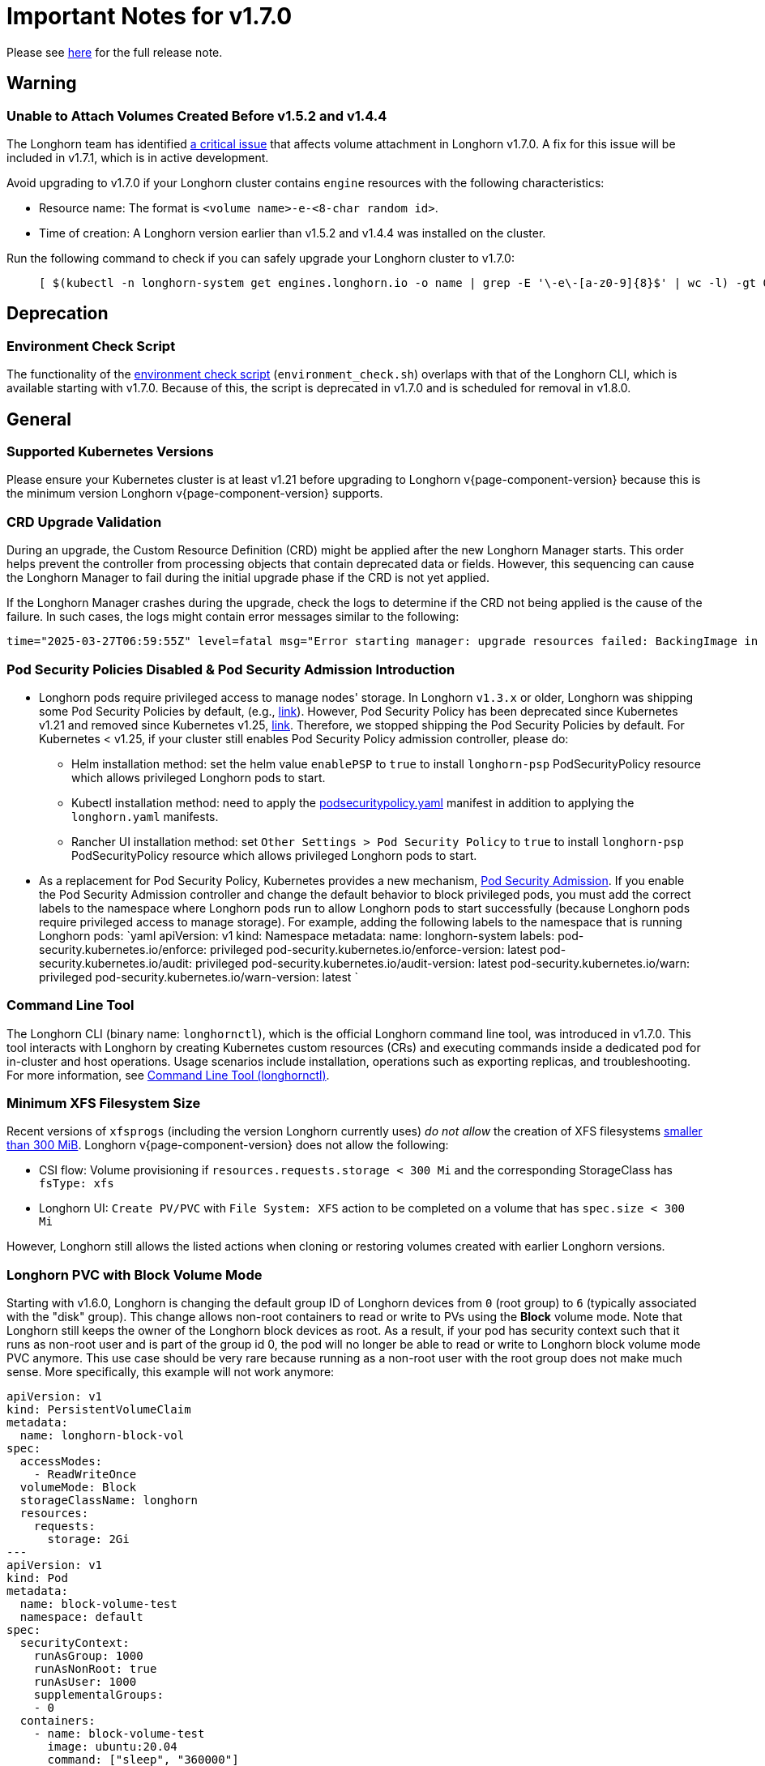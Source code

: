 = Important Notes for v1.7.0
:current-version: {page-component-version}

Please see https://github.com/longhorn/longhorn/releases/tag/v{current-version}[here] for the full release note.

== Warning

=== Unable to Attach Volumes Created Before v1.5.2 and v1.4.4

The Longhorn team has identified https://github.com/longhorn/longhorn/issues/9267[a critical issue] that affects volume attachment in Longhorn v1.7.0. A fix for this issue will be included in v1.7.1, which is in active development.

Avoid upgrading to v1.7.0 if your Longhorn cluster contains `engine` resources with the following characteristics:

* Resource name: The format is `<volume name>-e-<8-char random id>`.
* Time of creation: A Longhorn version earlier than v1.5.2 and v1.4.4 was installed on the cluster.

Run the following command to check if you can safely upgrade your Longhorn cluster to v1.7.0:

____
----
[ $(kubectl -n longhorn-system get engines.longhorn.io -o name | grep -E '\-e\-[a-z0-9]{8}$' | wc -l) -gt 0 ] && echo "Please hold off on upgrading to v1.7.0 until v1.7.1 is available." || echo "Safe to upgrade to v1.7.0."
----
____

== Deprecation

=== Environment Check Script

The functionality of the https://github.com/longhorn/longhorn/blob/master/scripts/environment_check.sh[environment check script] (`environment_check.sh`) overlaps with that of the Longhorn CLI, which is available starting with v1.7.0. Because of this, the script is deprecated in v1.7.0 and is scheduled for removal in v1.8.0.

== General

=== Supported Kubernetes Versions

Please ensure your Kubernetes cluster is at least v1.21 before upgrading to Longhorn v{current-version} because this is the minimum version Longhorn v{current-version} supports.

=== CRD Upgrade Validation

During an upgrade, the Custom Resource Definition (CRD) might be applied after the new Longhorn Manager starts. This order helps prevent the controller from processing objects that contain deprecated data or fields. However, this sequencing can cause the Longhorn Manager to fail during the initial upgrade phase if the CRD is not yet applied.

If the Longhorn Manager crashes during the upgrade, check the logs to determine if the CRD not being applied is the cause of the failure. In such cases, the logs might contain error messages similar to the following:

[,log]
----
time="2025-03-27T06:59:55Z" level=fatal msg="Error starting manager: upgrade resources failed: BackingImage in version \"v1beta2\" cannot be handled as a BackingImage: strict decoding error: unknown field \"spec.diskFileSpecMap\", unknown field \"spec.diskSelector\", unknown field \"spec.minNumberOfCopies\", unknown field \"spec.nodeSelector\", unknown field \"spec.secret\", unknown field \"spec.secretNamespace\"" func=main.main.DaemonCmd.func3 file="daemon.go:94"
----

=== Pod Security Policies Disabled & Pod Security Admission Introduction

* Longhorn pods require privileged access to manage nodes' storage. In Longhorn `v1.3.x` or older, Longhorn was shipping some Pod Security Policies by default, (e.g., https://github.com/longhorn/longhorn/blob/4ba39a989b4b482d51fd4bc651f61f2b419428bd/chart/values.yaml#L260[link]).
However, Pod Security Policy has been deprecated since Kubernetes v1.21 and removed since Kubernetes v1.25, https://kubernetes.io/docs/concepts/security/pod-security-policy/[link].
Therefore, we stopped shipping the Pod Security Policies by default.
For Kubernetes < v1.25, if your cluster still enables Pod Security Policy admission controller, please do:
 ** Helm installation method: set the helm value `enablePSP` to `true` to install `longhorn-psp` PodSecurityPolicy resource which allows privileged Longhorn pods to start.
 ** Kubectl installation method: need to apply the https://raw.githubusercontent.com/longhorn/longhorn/master/deploy/podsecuritypolicy.yaml[podsecuritypolicy.yaml] manifest in addition to applying the `longhorn.yaml` manifests.
 ** Rancher UI installation method: set `Other Settings > Pod Security Policy` to `true` to install `longhorn-psp` PodSecurityPolicy resource which allows privileged Longhorn pods to start.
* As a replacement for Pod Security Policy, Kubernetes provides a new mechanism, https://kubernetes.io/docs/concepts/security/pod-security-admission/[Pod Security Admission].
If you enable the Pod Security Admission controller and change the default behavior to block privileged pods,
you must add the correct labels to the namespace where Longhorn pods run to allow Longhorn pods to start successfully
(because Longhorn pods require privileged access to manage storage).
For example, adding the following labels to the namespace that is running Longhorn pods:
  `yaml
  apiVersion: v1
  kind: Namespace
  metadata:
    name: longhorn-system
    labels:
      pod-security.kubernetes.io/enforce: privileged
      pod-security.kubernetes.io/enforce-version: latest
      pod-security.kubernetes.io/audit: privileged
      pod-security.kubernetes.io/audit-version: latest
      pod-security.kubernetes.io/warn: privileged
      pod-security.kubernetes.io/warn-version: latest
 	`

=== Command Line Tool

The Longhorn CLI (binary name: `longhornctl`), which is the official Longhorn command line tool, was introduced in v1.7.0. This tool interacts with Longhorn by creating Kubernetes custom resources (CRs) and executing commands inside a dedicated pod for in-cluster and host operations. Usage scenarios include installation, operations such as exporting replicas, and troubleshooting. For more information, see xref:longhorn-system/system-access/longhorn-cli.adoc[Command Line Tool (longhornctl)].

=== Minimum XFS Filesystem Size

Recent versions of `xfsprogs` (including the version Longhorn currently uses) _do not allow_ the creation of XFS
filesystems https://git.kernel.org/pub/scm/fs/xfs/xfsprogs-dev.git/commit/?id=6e0ed3d19c54603f0f7d628ea04b550151d8a262[smaller than 300
MiB].
Longhorn v{current-version} does not allow the following:

* CSI flow: Volume provisioning if `resources.requests.storage < 300 Mi` and the corresponding StorageClass has `fsType:
xfs`
* Longhorn UI: `Create PV/PVC` with `File System: XFS` action to be completed on a volume that has `spec.size < 300 Mi`

However, Longhorn still allows the listed actions when cloning or restoring volumes created with earlier Longhorn
versions.

=== Longhorn PVC with Block Volume Mode

Starting with v1.6.0, Longhorn is changing the default group ID of Longhorn devices from `0` (root group) to `6` (typically associated with the "disk" group).
This change allows non-root containers to read or write to PVs using the *Block* volume mode. Note that Longhorn still keeps the owner of the Longhorn block devices as root.
As a result, if your pod has security context such that it runs as non-root user and is part of the group id 0, the pod will no longer be able to read or write to Longhorn block volume mode PVC anymore.
This use case should be very rare because running as a non-root user with the root group does not make much sense.
More specifically, this example will not work anymore:

[subs="+attributes",yaml]
----
apiVersion: v1
kind: PersistentVolumeClaim
metadata:
  name: longhorn-block-vol
spec:
  accessModes:
    - ReadWriteOnce
  volumeMode: Block
  storageClassName: longhorn
  resources:
    requests:
      storage: 2Gi
---
apiVersion: v1
kind: Pod
metadata:
  name: block-volume-test
  namespace: default
spec:
  securityContext:
    runAsGroup: 1000
    runAsNonRoot: true
    runAsUser: 1000
    supplementalGroups:
    - 0
  containers:
    - name: block-volume-test
      image: ubuntu:20.04
      command: ["sleep", "360000"]
      imagePullPolicy: IfNotPresent
      volumeDevices:
        - devicePath: /dev/longhorn/testblk
          name: block-vol
  volumes:
    - name: block-vol
      persistentVolumeClaim:
        claimName: longhorn-block-vol
----

From this version, you need to add group id 6 to the security context or run container as root. For more information, see xref:volumes/pvc-ownership-and-permission.adoc[Longhorn PVC ownership and permission]

=== Container-Optimized OS Support

Starting with Longhorn v1.7.0, Longhorn supports Container-Optimized OS (COS), providing robust and efficient persistent storage solutions for Kubernetes clusters running on COS. For more information, see xref:installation-setup/os-distro/container-optimized-os.adoc[Container-Optimized OS (COS) Support].

== Resilience

=== RWX Volumes Fast Failover

RWX Volumes fast failover is introduced in Longhorn v1.7.0 to improve resilience to share-manager pod failures. This failover mechanism quickly detects and responds to share-manager pod failures independently of the Kubernetes node failure sequence and timing. For details, see xref:high-availability/rwx-volume-fast-failover.adoc[RWX Volume Fast Failover].

NOTE: In rare circumstances, it is possible for the failover to become deadlocked. This happens if the NFS server pod creation is blocked by a recovery action that is itself blocked by the failover-in-process state.  If the feature is enabled, and a failover takes more than a minute or two, it is probably stuck in this situation.  There is an explanation and a workaround in xref:high-availability/rwx-volume-fast-failover.adoc[RWX Volume Fast Failover].

=== Timeout Configuration for Replica Rebuilding and Snapshot Cloning

Starting with v1.7.0, Longhorn supports configuration of timeouts for replica rebuilding and snapshot cloning. Before v1.7.0, the replica rebuilding timeout was capped at 24 hours, which could cause failures for large volumes in slow bandwidth environments. The default timeout is still 24 hours but you can adjust it to accommodate different environments. For more information, see xref:longhorn-system/settings.adoc#_long_grpc_timeout[Long gRPC Timeout].

== Data Integrity and Reliability

=== Support Periodic and On-Demand Full Backups to Enhance Backup Reliability

Since Longhorn v1.7.0, periodic and on-demand full backups have been supported to enhance backup reliability. Prior to v1.7.0, the initial backup was a full backup, with subsequent backups being incremental. If any block became corrupted, all backup revisions relying on that block would also be corrupted. To address this issue, Longhorn now supports performing a full backup after every N incremental backups, as well as on-demand full backups. This approach decreases the likelihood of backup corruption and enhances the overall reliability of the backup process. For more information, see xref:snapshots-backups/volume-snapshots-backups/create-recurring-backup-snapshot-job.adoc[Recurring Snapshots and Backups] and xref:snapshots-backups/volume-snapshots-backups/create-backup.adoc[Create a Backup].

=== High Availability of Backing Images

To address the single point of failure (SPOF) issue with backing images, high availability for backing images was introduced in Longhorn v1.7.0. For more information, please see xref:volumes/backing-images/backing-images.adoc#_number_of_copies[Backing Image].

== Scheduling

=== Auto-Balance Pressured Disks

The replica auto-balancing feature was enhanced in Longhorn v1.7.0 to address disk space pressure from growing volumes. A new setting, called `replica-auto-balance-disk-pressure-percentage`, allows you to set a threshold for automatic actions. The enhancements reduce the need for manual intervention by automatically rebalancing replicas during disk pressure, and improve performance by enabling faster replica rebuilding using local file copying. For more information, see xref:longhorn-system/settings.adoc#replica-auto-balance-disk-pressure-threshold-[`replica-auto-balance-disk-pressure-percentage`] and https://github.com/longhorn/longhorn/issues/4105[Issue #_4_1_0_5].

== Networking

=== Storage Network Support for Read-Write-Many (RWX) Volumes

Starting with Longhorn v1.7.0, the xref:longhorn-system/networking/storage-network.adoc[storage network] supports RWX volumes. However, the network's reliance on Multus results in a significant restriction.

Multus networks operate within the Kubernetes network namespace, so Longhorn can mount NFS endpoints only within the CSI plugin pod container network namespace. Consequently, NFS mount connections to the Share Manager pod become unresponsive when the CSI plugin pod restarts. This occurs because the namespace in which the connection was established is no longer available.

Longhorn circumvents this restriction by providing the following settings:

* xref:longhorn-system/settings.adoc#_storage_network_for_rwx_volume_enabled[Storage Network For RWX Volume Enabled]: When this setting is disabled, the storage network applies only to RWO volumes. The NFS client for RWX volumes is mounted over the cluster network in the host network namespace. This means that restarting the CSI plugin pod does not affect the NFS mount connections
* xref:longhorn-system/settings.adoc#_automatically_delete_workload_pod_when_the_volume_is_detached_unexpectedly[Automatically Delete Workload Pod when The Volume Is Detached Unexpectedly]: When the RWX volumes are created over the storage network, this setting actively deletes RWX volume workload pods when the CSI plugin pod restarts. This allows the pods to be remounted and prevents dangling mount entries.

You can upgrade clusters with pre-existing RWX volume workloads to Longhorn v1.7.0. During and after the upgrade, the workload pod must not be interrupted because the NFS share connection uses the cluster IP, which remains valid in the host network namespace.

To apply the storage network to existing RWX volumes, you must detach the volumes, enable the xref:longhorn-system/settings.adoc#_storage_network_for_rwx_volume_enabled[Storage Network For RWX Volume Enabled] setting, and then reattach the volumes.

For more information, see https://github.com/longhorn/longhorn/issues/8184[Issue #8184].

== V2 Data Engine

=== Longhorn System Upgrade

Longhorn currently does not support live upgrading of V2 volumes. Ensure that all V2 volumes are detached before initiating the upgrade process.

=== Enable Both `vfio_pci` and `uio_pci_generic` Kernel Modules

According to the https://spdk.io/doc/system_configuration.html[SPDK System Configuration User Guide], neither `vfio_pci` nor `uio_pci_generic` is universally suitable for all devices and environments. Therefore, users can enable both `vfio_pci` and `uio_pci_generic` kernel modules. This allows Longhorn to automatically select the appropriate module. For more information, see this https://github.com/longhorn/longhorn/issues/9182[link].

=== Online Replica Rebuilding

Online replica rebuilding was introduced in Longhorn 1.7.0, so offline replica rebuilding has been removed.

=== Block-type Disk Supports SPDK AIO, NVMe and VirtIO Bdev Drivers

Before Longhorn v1.7.0, Longhorn block-type disks only supported the SPDK AIO bdev driver, which introduced extra performance penalties. Since v1.7.0, block devices can be directly managed by SPDK NVMe or VirtIO bdev drivers, improving IO performance through a kernel bypass scheme. For more information, see this https://github.com/longhorn/longhorn/issues/7672[link].

=== Filesystem Trim

Filesystem trim is supported since Longhorn v1.7.0. If a disk is managed by the SPDK AIO bdev driver, the Trim (UNMAP) operation is not recommended in a production environment (ref). It is recommended to manage a block-type disk with an NVMe bdev driver.

=== Linux Kernel on Longhorn Nodes

Host machines with Linux kernel 5.15 may unexpectedly reboot when volume-related IO errors occur. To prevent this, update the Linux kernel on Longhorn nodes to version 5.19 or later. For more information, see xref:longhorn-system/v2-data-engine/prerequisites.adoc[Prerequisites]. Version 6.7 or later is recommended for improved system stability.

=== Snapshot Creation Time As Shown in the UI Occasionally Changes

Snapshots created before Longhorn v1.7.0 may change occasionally. This issue arises because the engine randomly selects a replica and its snapshot map each time the UI requests snapshot information or when a replica is rebuilt with a random healthy replica. This can lead to potential time gaps between snapshots among different replicas. Although this bug was fixed in v1.7.0, snapshots created before this version may still encounter the issue. For more information, see this https://github.com/longhorn/longhorn/issues/7641[link].

=== Unable To Revert a Volume to a Snapshot Created Before Longhorn v1.7.0

Reverting a volume to a snapshot created before Longhorn v1.7.0 is not supported due to an incorrect UserCreated flag set on the snapshot. The workaround is to back up the existing snapshots before upgrading to Longhorn v1.7.0 and restore them if needed. The bug is fixed in v1.7.0, and more information can be found https://github.com/longhorn/longhorn/issues/9054[here].
